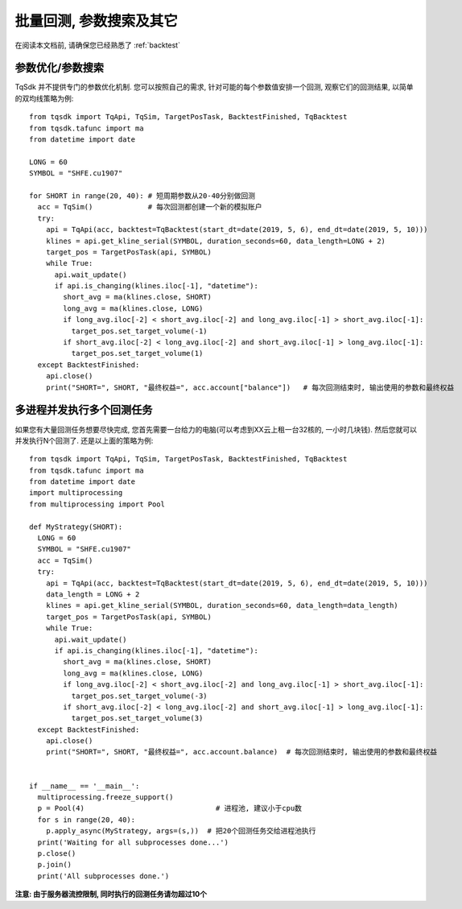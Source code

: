 .. _batch_backtest:

批量回测, 参数搜索及其它
=================================================
在阅读本文档前, 请确保您已经熟悉了 :ref:`backtest` 

参数优化/参数搜索
-------------------------------------------------
TqSdk 并不提供专门的参数优化机制. 您可以按照自己的需求, 针对可能的每个参数值安排一个回测, 观察它们的回测结果, 以简单的双均线策略为例::

  from tqsdk import TqApi, TqSim, TargetPosTask, BacktestFinished, TqBacktest
  from tqsdk.tafunc import ma
  from datetime import date

  LONG = 60
  SYMBOL = "SHFE.cu1907"

  for SHORT in range(20, 40): # 短周期参数从20-40分别做回测
    acc = TqSim()             # 每次回测都创建一个新的模拟账户
    try:
      api = TqApi(acc, backtest=TqBacktest(start_dt=date(2019, 5, 6), end_dt=date(2019, 5, 10)))
      klines = api.get_kline_serial(SYMBOL, duration_seconds=60, data_length=LONG + 2)
      target_pos = TargetPosTask(api, SYMBOL)
      while True:
        api.wait_update()
        if api.is_changing(klines.iloc[-1], "datetime"):
          short_avg = ma(klines.close, SHORT)
          long_avg = ma(klines.close, LONG)
          if long_avg.iloc[-2] < short_avg.iloc[-2] and long_avg.iloc[-1] > short_avg.iloc[-1]:
            target_pos.set_target_volume(-1)
          if short_avg.iloc[-2] < long_avg.iloc[-2] and short_avg.iloc[-1] > long_avg.iloc[-1]:
            target_pos.set_target_volume(1)
    except BacktestFinished:
      api.close()
      print("SHORT=", SHORT, "最终权益=", acc.account["balance"])   # 每次回测结束时, 输出使用的参数和最终权益


多进程并发执行多个回测任务
-------------------------------------------------
如果您有大量回测任务想要尽快完成, 您首先需要一台给力的电脑(可以考虑到XX云上租一台32核的, 一小时几块钱). 然后您就可以并发执行N个回测了. 还是以上面的策略为例::

  from tqsdk import TqApi, TqSim, TargetPosTask, BacktestFinished, TqBacktest
  from tqsdk.tafunc import ma
  from datetime import date
  import multiprocessing
  from multiprocessing import Pool

  def MyStrategy(SHORT):
    LONG = 60
    SYMBOL = "SHFE.cu1907"
    acc = TqSim()
    try:
      api = TqApi(acc, backtest=TqBacktest(start_dt=date(2019, 5, 6), end_dt=date(2019, 5, 10)))
      data_length = LONG + 2
      klines = api.get_kline_serial(SYMBOL, duration_seconds=60, data_length=data_length)
      target_pos = TargetPosTask(api, SYMBOL)
      while True:
        api.wait_update()
        if api.is_changing(klines.iloc[-1], "datetime"):
          short_avg = ma(klines.close, SHORT)
          long_avg = ma(klines.close, LONG)
          if long_avg.iloc[-2] < short_avg.iloc[-2] and long_avg.iloc[-1] > short_avg.iloc[-1]:
            target_pos.set_target_volume(-3)
          if short_avg.iloc[-2] < long_avg.iloc[-2] and short_avg.iloc[-1] > long_avg.iloc[-1]:
            target_pos.set_target_volume(3)
    except BacktestFinished:
      api.close()
      print("SHORT=", SHORT, "最终权益=", acc.account.balance)  # 每次回测结束时, 输出使用的参数和最终权益


  if __name__ == '__main__':
    multiprocessing.freeze_support()
    p = Pool(4)                               # 进程池, 建议小于cpu数
    for s in range(20, 40):
      p.apply_async(MyStrategy, args=(s,))  # 把20个回测任务交给进程池执行
    print('Waiting for all subprocesses done...')
    p.close()
    p.join()
    print('All subprocesses done.')

**注意: 由于服务器流控限制, 同时执行的回测任务请勿超过10个**
